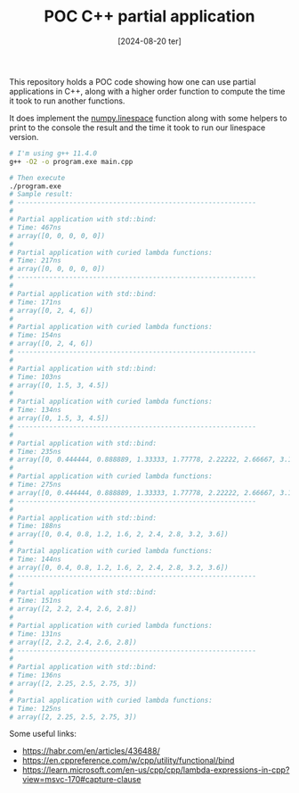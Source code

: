 #+TITLE: POC C++ partial application
#+DATE: [2024-08-20 ter]

This repository holds a POC code showing how one can use partial applications in
C++, along with a higher order function to compute the time it took to run
another functions.

It does implement the [[https://numpy.org/doc/stable/reference/generated/numpy.linspace.html][numpy.linespace]] function along with some helpers to print
to the console the result and the time it took to run our linespace version.

#+BEGIN_SRC bash
  # I'm using g++ 11.4.0
  g++ -O2 -o program.exe main.cpp

  # Then execute
  ./program.exe
  # Sample result:
  # ------------------------------------------------------------
  #
  # Partial application with std::bind:
  # Time: 467ns
  # array([0, 0, 0, 0, 0])
  #
  # Partial application with curied lambda functions:
  # Time: 217ns
  # array([0, 0, 0, 0, 0])
  # ------------------------------------------------------------
  #
  # Partial application with std::bind:
  # Time: 171ns
  # array([0, 2, 4, 6])
  #
  # Partial application with curied lambda functions:
  # Time: 154ns
  # array([0, 2, 4, 6])
  # ------------------------------------------------------------
  #
  # Partial application with std::bind:
  # Time: 103ns
  # array([0, 1.5, 3, 4.5])
  #
  # Partial application with curied lambda functions:
  # Time: 134ns
  # array([0, 1.5, 3, 4.5])
  # ------------------------------------------------------------
  #
  # Partial application with std::bind:
  # Time: 235ns
  # array([0, 0.444444, 0.888889, 1.33333, 1.77778, 2.22222, 2.66667, 3.11111, 3.55556, 4])
  #
  # Partial application with curied lambda functions:
  # Time: 275ns
  # array([0, 0.444444, 0.888889, 1.33333, 1.77778, 2.22222, 2.66667, 3.11111, 3.55556, 4])
  # ------------------------------------------------------------
  #
  # Partial application with std::bind:
  # Time: 188ns
  # array([0, 0.4, 0.8, 1.2, 1.6, 2, 2.4, 2.8, 3.2, 3.6])
  #
  # Partial application with curied lambda functions:
  # Time: 144ns
  # array([0, 0.4, 0.8, 1.2, 1.6, 2, 2.4, 2.8, 3.2, 3.6])
  # ------------------------------------------------------------
  #
  # Partial application with std::bind:
  # Time: 151ns
  # array([2, 2.2, 2.4, 2.6, 2.8])
  #
  # Partial application with curied lambda functions:
  # Time: 131ns
  # array([2, 2.2, 2.4, 2.6, 2.8])
  # ------------------------------------------------------------
  #
  # Partial application with std::bind:
  # Time: 136ns
  # array([2, 2.25, 2.5, 2.75, 3])
  #
  # Partial application with curied lambda functions:
  # Time: 125ns
  # array([2, 2.25, 2.5, 2.75, 3])
#+END_SRC

Some useful links:

- https://habr.com/en/articles/436488/
- https://en.cppreference.com/w/cpp/utility/functional/bind
- https://learn.microsoft.com/en-us/cpp/cpp/lambda-expressions-in-cpp?view=msvc-170#capture-clause
